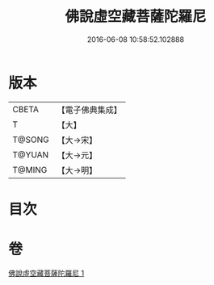 #+TITLE: 佛說虛空藏菩薩陀羅尼 
#+DATE: 2016-06-08 10:58:52.102888

* 版本
 |     CBETA|【電子佛典集成】|
 |         T|【大】     |
 |    T@SONG|【大→宋】   |
 |    T@YUAN|【大→元】   |
 |    T@MING|【大→明】   |

* 目次

* 卷
[[file:KR6j0365_001.txt][佛說虛空藏菩薩陀羅尼 1]]

